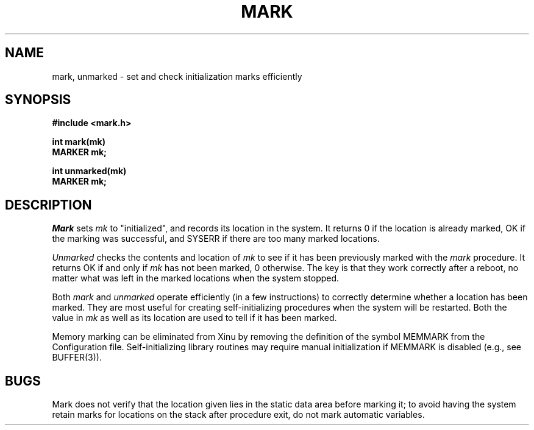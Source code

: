 .TH MARK 2
.SH NAME
mark, unmarked \- set and check initialization marks efficiently
.SH SYNOPSIS
.nf
.B #include <mark.h>
.sp
.B int mark(mk)
.B MARKER mk;
.sp
.B int unmarked(mk)
.B MARKER mk;
.fi
.SH DESCRIPTION
.I Mark
sets
.I mk
to "initialized", and records its location in the system.
It returns 0 if the location is already marked, OK if the
marking was successful, and SYSERR if there are too many
marked locations.
.PP
.I Unmarked
checks the contents and location of
.I mk
to see if it has been previously marked with the
.I mark
procedure.
It returns OK if and only if
.I mk
has not been marked, 0 otherwise.
The key is that they work correctly after a reboot, no matter what
was left in the marked locations when the system stopped.
.PP
Both
.I mark
and
.I unmarked
operate efficiently (in a few instructions) to correctly determine whether
a location has been marked.
They are most useful for creating self-initializing procedures when the
system will be restarted.
Both the value in
.I mk
as well as its location are used to tell if it has been marked.
.PP
Memory marking can be eliminated from Xinu by removing the definition of
the symbol MEMMARK from the Configuration file.
Self-initializing library routines may require manual initialization
if MEMMARK is disabled (e.g., see BUFFER(3)).
.SH BUGS
Mark does not verify that the location given lies in the static data
area before marking it; to avoid having the system retain marks for
locations on the stack after procedure exit, do not mark automatic
variables.
